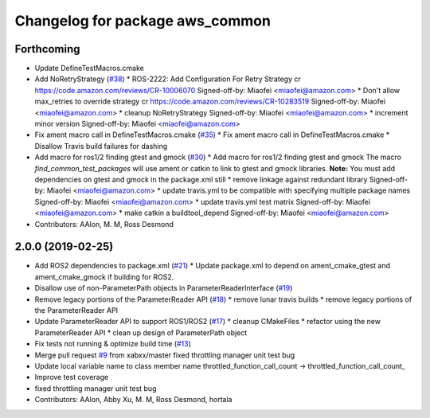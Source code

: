 ^^^^^^^^^^^^^^^^^^^^^^^^^^^^^^^^
Changelog for package aws_common
^^^^^^^^^^^^^^^^^^^^^^^^^^^^^^^^

Forthcoming
-----------
* Update DefineTestMacros.cmake
* Add NoRetryStrategy (`#38 <https://github.com/aws-robotics/utils-common/issues/38>`_)
  * ROS-2222: Add Configuration For Retry Strategy
  cr https://code.amazon.com/reviews/CR-10006070
  Signed-off-by: Miaofei <miaofei@amazon.com>
  * Don't allow max_retries to override strategy
  cr https://code.amazon.com/reviews/CR-10283519
  Signed-off-by: Miaofei <miaofei@amazon.com>
  * cleanup NoRetryStrategy
  Signed-off-by: Miaofei <miaofei@amazon.com>
  * increment minor version
  Signed-off-by: Miaofei <miaofei@amazon.com>
* Fix ament macro call in DefineTestMacros.cmake (`#35 <https://github.com/aws-robotics/utils-common/issues/35>`_)
  * Fix ament macro call in DefineTestMacros.cmake
  * Disallow Travis build failures for dashing
* Add macro for ros1/2 finding gtest and gmock (`#30 <https://github.com/aws-robotics/utils-common/issues/30>`_)
  * Add macro for ros1/2 finding gtest and gmock
  The macro `find_common_test_packages` will use ament or catkin to link to gtest and gmock libraries.
  **Note:** You must add dependencies on gtest and gmock in the package.xml still
  * remove linkage against redundant library
  Signed-off-by: Miaofei <miaofei@amazon.com>
  * update travis.yml to be compatible with specifying multiple package names
  Signed-off-by: Miaofei <miaofei@amazon.com>
  * update travis.yml test matrix
  Signed-off-by: Miaofei <miaofei@amazon.com>
  * make catkin a buildtool_depend
  Signed-off-by: Miaofei <miaofei@amazon.com>
* Contributors: AAlon, M. M, Ross Desmond

2.0.0 (2019-02-25)
------------------
* Add ROS2 dependencies to package.xml (`#21 <https://github.com/aws-robotics/utils-common/issues/21>`_)
  * Update package.xml to depend on ament_cmake_gtest and ament_cmake_gmock if building for ROS2.
* Disallow use of non-ParameterPath objects in ParameterReaderInterface (`#19 <https://github.com/aws-robotics/utils-common/issues/19>`_)
* Remove legacy portions of the ParameterReader API (`#18 <https://github.com/aws-robotics/utils-common/issues/18>`_)
  * remove lunar travis builds
  * remove legacy portions of the ParameterReader API
* Update ParameterReader API to support ROS1/ROS2 (`#17 <https://github.com/aws-robotics/utils-common/issues/17>`_)
  * cleanup CMakeFiles
  * refactor using the new ParameterReader API
  * clean up design of ParameterPath object
* Fix tests not running & optimize build time (`#13 <https://github.com/aws-robotics/utils-common/issues/13>`_)
* Merge pull request `#9 <https://github.com/aws-robotics/utils-common/issues/9>`_ from xabxx/master
  fixed throttling manager unit test bug
* Update local variable name to class member name
  throttled_function_call_count -> throttled_function_call_count\_
* Improve test coverage
* fixed throttling manager unit test bug
* Contributors: AAlon, Abby Xu, M. M, Ross Desmond, hortala

